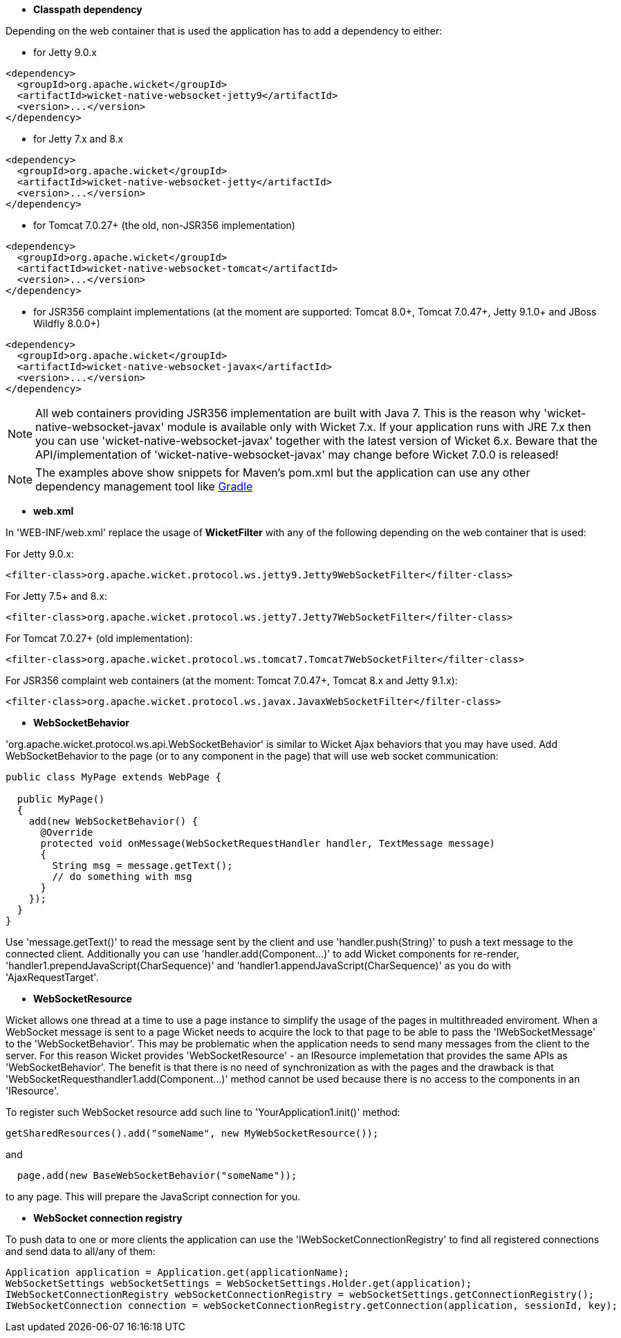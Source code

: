             
* *Classpath dependency*

Depending on the web container that is used the application has to add a dependency to either:

- for Jetty 9.0.x
[source,java]
----
<dependency>
  <groupId>org.apache.wicket</groupId>
  <artifactId>wicket-native-websocket-jetty9</artifactId>
  <version>...</version>
</dependency>
----

- for Jetty 7.x and 8.x
[source,java]
----
<dependency>
  <groupId>org.apache.wicket</groupId>
  <artifactId>wicket-native-websocket-jetty</artifactId>
  <version>...</version>
</dependency>
----

- for Tomcat 7.0.27+ (the old, non-JSR356 implementation)
[source,java]
----
<dependency>
  <groupId>org.apache.wicket</groupId>
  <artifactId>wicket-native-websocket-tomcat</artifactId>
  <version>...</version>
</dependency>
----

- for JSR356 complaint implementations (at the moment are supported: Tomcat 8.0+, Tomcat 7.0.47+, Jetty 9.1.0+ and JBoss Wildfly 8.0.0+)
[source,java]
----
<dependency>
  <groupId>org.apache.wicket</groupId>
  <artifactId>wicket-native-websocket-javax</artifactId>
  <version>...</version>
</dependency>
----

NOTE: All web containers providing JSR356 implementation are built with Java 7. This is the reason why 'wicket-native-websocket-javax' module is available only with Wicket 7.x. If your application runs with JRE 7.x then you can
use 'wicket-native-websocket-javax' together with the latest version of Wicket 6.x. Beware that the API/implementation of 'wicket-native-websocket-javax' may change before Wicket 7.0.0 is released!

NOTE: The examples above show snippets for Maven's pom.xml but the application can use any other dependency management tool like http://www.gradle.org/[Gradle]

* *web.xml*

In 'WEB-INF/web.xml' replace the usage of *WicketFilter* with any of the following depending on the web container that is used:

For Jetty 9.0.x:
[source,java]
----
<filter-class>org.apache.wicket.protocol.ws.jetty9.Jetty9WebSocketFilter</filter-class>
----

For Jetty 7.5+ and 8.x:
[source,java]
----
<filter-class>org.apache.wicket.protocol.ws.jetty7.Jetty7WebSocketFilter</filter-class>
----

For Tomcat 7.0.27+ (old implementation):
[source,java]
----
<filter-class>org.apache.wicket.protocol.ws.tomcat7.Tomcat7WebSocketFilter</filter-class>
----

For JSR356 complaint web containers (at the moment: Tomcat 7.0.47+, Tomcat 8.x and Jetty 9.1.x):
[source,java]
----
<filter-class>org.apache.wicket.protocol.ws.javax.JavaxWebSocketFilter</filter-class>
----



* *WebSocketBehavior*

'org.apache.wicket.protocol.ws.api.WebSocketBehavior' is similar to Wicket Ajax behaviors that you may have used.
Add WebSocketBehavior to the page (or to any component in the page) that will use web socket communication:

[source,java]
----
public class MyPage extends WebPage {
 
  public MyPage()
  {
    add(new WebSocketBehavior() {
      @Override
      protected void onMessage(WebSocketRequestHandler handler, TextMessage message)
      {
        String msg = message.getText();
        // do something with msg
      }
    });
  }
}
----

Use 'message.getText()' to read the message sent by the client and use 'handler.push(String)' to push a text message to the connected client. Additionally you can use 'handler.add(Component...)' to add Wicket components for re-render, 'handler1.prependJavaScript(CharSequence)' and 'handler1.appendJavaScript(CharSequence)' as you do with 'AjaxRequestTarget'.

* *WebSocketResource*

Wicket allows one thread at a time to use a page instance to simplify the usage of the pages in multithreaded enviroment. When a WebSocket message is sent to a page Wicket needs to acquire the lock to that page to be able to pass the 'IWebSocketMessage' to the 'WebSocketBehavior'. This may be problematic when the application needs to send many messages from the client to the server.
For this reason Wicket provides 'WebSocketResource' - an IResource implemetation that provides the same APIs as 'WebSocketBehavior'. The benefit is that there is no need of synchronization as with the pages and the drawback is that 'WebSocketRequesthandler1.add(Component...)' method cannot be used because there is no access to the components in an 'IResource'.

To register such WebSocket resource add such line to 'YourApplication1.init()' method:
[source,java]
----
getSharedResources().add("someName", new MyWebSocketResource());
----

and 
[source,java]
----
  page.add(new BaseWebSocketBehavior("someName"));
----
to any page. This will prepare the JavaScript connection for you.

* *WebSocket connection registry*

To push data to one or more clients the application can use the 'IWebSocketConnectionRegistry' to find all registered connections and send data to all/any of them:

[source,java]
----
Application application = Application.get(applicationName);
WebSocketSettings webSocketSettings = WebSocketSettings.Holder.get(application);
IWebSocketConnectionRegistry webSocketConnectionRegistry = webSocketSettings.getConnectionRegistry();
IWebSocketConnection connection = webSocketConnectionRegistry.getConnection(application, sessionId, key);
----


